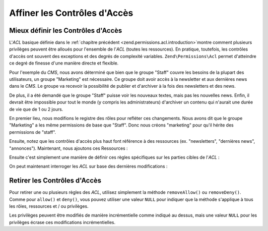 .. EN-Revision: none
.. _zend.permissions.acl.refining:

Affiner les Contrôles d'Accès
=============================

.. _zend.permissions.acl.refining.precise:

Mieux définir les Contrôles d'Accès
-----------------------------------

L'*ACL* basique définie dans le :ref:`chapitre précédent <zend.permissions.acl.introduction>`\ montre comment plusieurs
privilèges peuvent être alloués pour l'ensemble de l'*ACL* (toutes les ressources). En pratique, toutefois, les
contrôles d'accès ont souvent des exceptions et des degrés de complexité variables. ``Zend\Permissions\Acl`` permet
d'atteindre ce degré de finesse d'une manière directe et flexible.

Pour l'exemple du *CMS*, nous avons déterminé que bien que le groupe "Staff" couvre les besoins de la plupart des
utilisateurs, un groupe "Marketing" est nécessaire. Ce groupe doit avoir accès à la newsletter et aux dernières
news dans le *CMS*. Le groupe va recevoir la possibilité de publier et d'archiver à la fois des newsletters et
des news.

De plus, il a été demandé que le groupe "Staff" puisse voir les nouveaux textes, mais pas les nouvelles news.
Enfin, il devrait être impossible pour tout le monde (y compris les administrateurs) d'archiver un contenu qui
n'aurait une durée de vie que de 1 ou 2 jours.

En premier lieu, nous modifions le registre des rôles pour refléter ces changements. Nous avons dit que le groupe
"Marketing" a les même permissions de base que "Staff". Donc nous créons "marketing" pour qu'il hérite des
permissions de "staff".

.. code-block:: php
   :linenos:

   // Le nouveau groupe Marketing hérite des permissions de Staff
   $acl->addRole(new Zend\Permissions\Acl\Role\GenericRole('marketing'), 'staff');

Ensuite, notez que les contrôles d'accès plus haut font référence à des ressources (ex. "newsletters",
"dernières news", "annonces"). Maintenant, nous ajoutons ces Ressources :

.. code-block:: php
   :linenos:

   // Créer les Ressources pour les règles

   // newsletter
   $acl->addResource(new Zend\Permissions\Acl\Resource\GenericResource('newsletter'));

   // news
   $acl->addResource(new Zend\Permissions\Acl\Resource\GenericResource('news'));

   // dernières news
   $acl->addResource(new Zend\Permissions\Acl\Resource\GenericResource('latest'), 'news');

   // annonces
   $acl->addResource(new Zend\Permissions\Acl\Resource\GenericResource('announcement'), 'news');

Ensuite c'est simplement une manière de définir ces règles spécifiques sur les parties cibles de l'*ACL*\  :

.. code-block:: php
   :linenos:

   // Le Marketing doit être capable de publier
   // et d'archiver les newsletters et les dernières news
   $acl->allow('marketing',
               array('newsletter', 'latest'),
               array('publish', 'archive'));

   // Staff (et marketing, par héritage),
   // n'ont pas la permission de relire les dernières news
   $acl->deny('staff', 'latest', 'relire');

   // Personne (y compris les administrateurs)
   // n'a la permission d'archiver des annonces
   $acl->deny(null, 'annonce', 'archive');

On peut maintenant interroger les *ACL* sur base des dernières modifications :

.. code-block:: php
   :linenos:

   echo $acl->isAllowed('staff', 'newsletter', 'publish') ?
        "autorisé" : "refusé"; // refusé

   echo $acl->isAllowed('marketing', 'newsletter', 'publish') ?
        "autorisé" : "refusé"; // autorisé

   echo $acl->isAllowed('staff', 'latest', 'publish') ?
        "autorisé" : "refusé"; // refusé

   echo $acl->isAllowed('marketing', 'latest', 'publish') ?
        "autorisé" : "refusé"; // autorisé

   echo $acl->isAllowed('marketing', 'latest', 'archive') ?
        "autorisé" : "refusé"; // autorisé

   echo $acl->isAllowed('marketing', 'latest', 'revise') ?
        "autorisé" : "refusé"; // refusé

   echo $acl->isAllowed('editor', 'announcement', 'archive') ?
        "autorisé" : "refusé"; // refusé

   echo $acl->isAllowed('administrator', 'announcement', 'archive') ?
        "autorisé" : "refusé"; // refusé

.. _zend.permissions.acl.refining.removing:

Retirer les Contrôles d'Accès
-----------------------------

Pour retirer une ou plusieurs règles des *ACL*, utilisez simplement la méthode ``removeAllow()`` ou
``removeDeny()``. Comme pour ``allow()`` et ``deny()``, vous pouvez utiliser une valeur ``NULL`` pour indiquer que
la méthode s'applique à tous les rôles, ressources et / ou privilèges.

.. code-block:: php
   :linenos:

   // Retire l'interdiction de relire les dernières news au Staff
   // (et au marketing, par héritage)
   $acl->removeDeny('staff', 'latest', 'relire');

   echo $acl->isAllowed('marketing', 'latest', 'relire') ?
        "autorisé" : "refusé"; // autorisé

   // Retire l'autorisation de publier
   // et archiver les newsletters au Marketing
   $acl->removeAllow('marketing',
                     'newsletter',
                     array('publish', 'archive'));

   echo $acl->isAllowed('marketing', 'newsletter', 'publish') ?
        "autorisé" : "refusé"; // refusé

   echo $acl->isAllowed('marketing', 'newsletter', 'archive') ?
        "autorisé" : "refusé"; // refusé

Les privilèges peuvent être modifiés de manière incrémentielle comme indiqué au dessus, mais une valeur
``NULL`` pour les privilèges écrase ces modifications incrémentielles.

.. code-block:: php
   :linenos:

   // donne au groupe Marketing toutes les permissions
   // sur les dernières nouvelles
   $acl->allow('marketing', 'latest');

   echo $acl->isAllowed('marketing', 'latest', 'publish') ?
        "autorisé" : "refusé"; // autorisé

   echo $acl->isAllowed('marketing', 'latest', 'archive') ?
        "autorisé" : "refusé"; // autorisé

   echo $acl->isAllowed('marketing', 'latest', 'anything') ?
        "autorisé" : "refusé"; // autorisé


